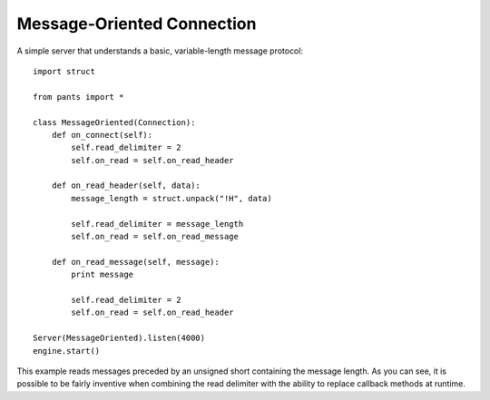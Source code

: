 Message-Oriented Connection
***************************


A simple server that understands a basic, variable-length message protocol::

    import struct
    
    from pants import *
    
    class MessageOriented(Connection):
        def on_connect(self):
            self.read_delimiter = 2
            self.on_read = self.on_read_header
        
        def on_read_header(self, data):
            message_length = struct.unpack("!H", data)
            
            self.read_delimiter = message_length
            self.on_read = self.on_read_message
        
        def on_read_message(self, message):
            print message
            
            self.read_delimiter = 2
            self.on_read = self.on_read_header
    
    Server(MessageOriented).listen(4000)
    engine.start()

This example reads messages preceded by an unsigned short containing the
message length. As you can see, it is possible to be fairly inventive when
combining the read delimiter with the ability to replace callback methods at
runtime.
